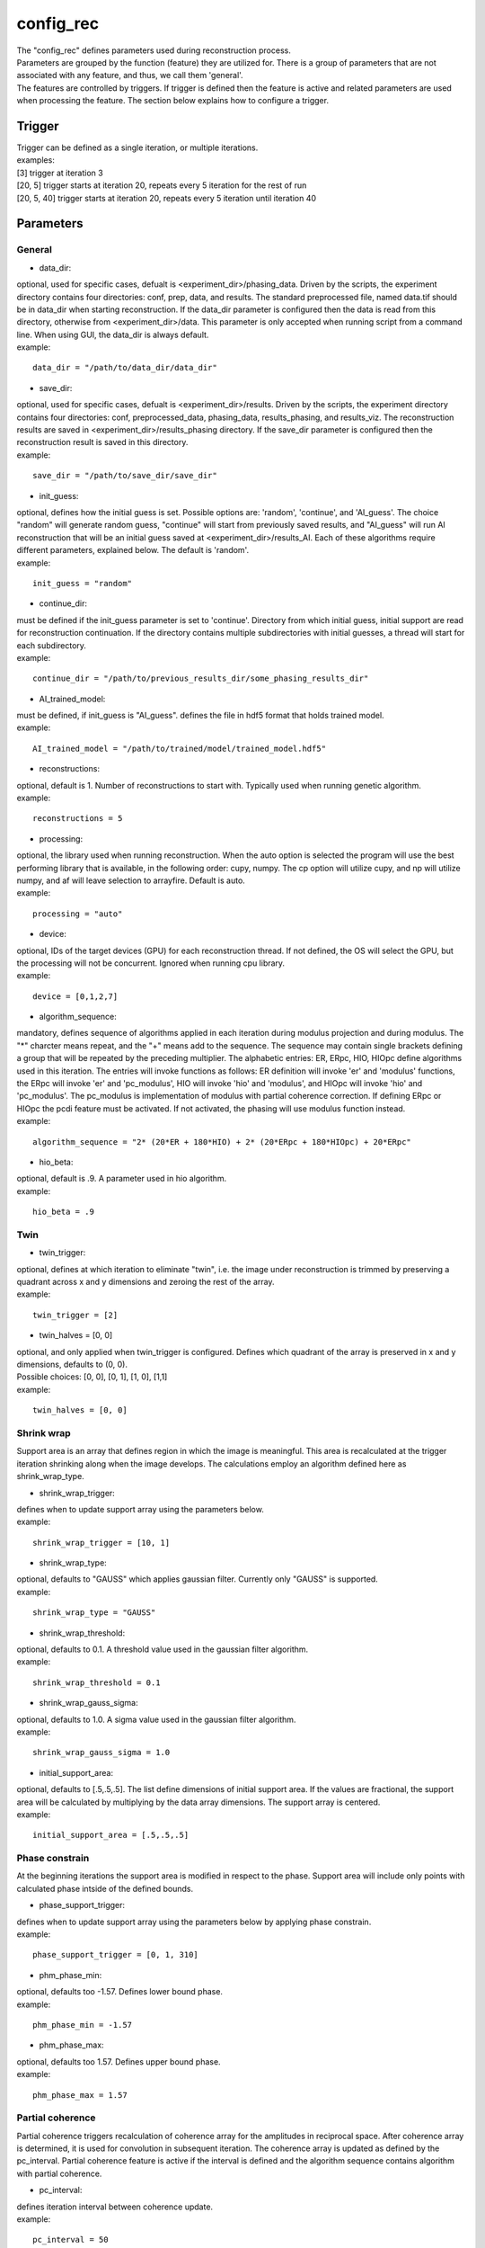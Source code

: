 .. _config_rec:

==========
config_rec
==========
| The "config_rec" defines parameters used during reconstruction process.
| Parameters are grouped by the function (feature) they are utilized for. There is a group of parameters that are not associated with any feature, and thus, we call them 'general'.
| The features are controlled by triggers. If trigger is defined then the feature is active and related parameters are used when processing the feature. The section below explains how to configure a trigger.

Trigger
=======
| Trigger can be defined as a single iteration, or multiple iterations.
| examples:
| [3] trigger at iteration 3
| [20, 5] trigger starts at iteration 20, repeats every 5 iteration for the rest of run
| [20, 5, 40] trigger starts at iteration 20, repeats every 5 iteration until iteration 40
  
Parameters
==========
General
+++++++
- data_dir:
| optional, used for specific cases, defualt is <experiment_dir>/phasing_data. Driven by the scripts, the experiment directory contains four directories: conf, prep, data, and results. The standard preprocessed file, named data.tif should be in data_dir when starting reconstruction. If the data_dir parameter is configured then the data is read from this directory, otherwise from <experiment_dir>/data. This parameter is only accepted when running script from a command line. When using GUI, the data_dir is always default.
| example:
::

    data_dir = "/path/to/data_dir/data_dir"

- save_dir:
| optional, used for specific cases, defualt is <experiment_dir>/results. Driven by the scripts, the experiment directory contains four directories: conf, preprocessed_data, phasing_data, results_phasing, and results_viz. The  reconstruction results are saved in <experiment_dir>/results_phasing directory. If the save_dir parameter is configured then the reconstruction result is saved in this directory.
| example:
::

    save_dir = "/path/to/save_dir/save_dir"

- init_guess:
| optional, defines how the initial guess is set. Possible options are: 'random', 'continue', and 'AI_guess'. The choice "random" will generate random guess, "continue" will start from previously saved results, and "AI_guess" will run AI reconstruction that will be an initial guess saved at <experiment_dir>/results_AI. Each of these algorithms require different parameters, explained below. The default is 'random'.
| example:
::

    init_guess = "random"

- continue_dir:
| must be defined if the init_guess parameter is set to 'continue'. Directory from which initial guess, initial support are read for reconstruction continuation. If the directory contains multiple subdirectories with initial guesses, a thread will start for each subdirectory.
| example:
::

    continue_dir = "/path/to/previous_results_dir/some_phasing_results_dir"

- AI_trained_model:
| must be defined, if init_guess is "AI_guess". defines the file in hdf5 format that holds trained model.
| example:
::

    AI_trained_model = "/path/to/trained/model/trained_model.hdf5"

- reconstructions:
| optional, default is 1. Number of reconstructions to start with. Typically used when running genetic algorithm.
| example:
::

    reconstructions = 5

- processing:
| optional, the library used when running reconstruction. When the auto option is selected the program will use the best performing library that is available, in the following order: cupy, numpy. The cp option will utilize cupy, and np will utilize numpy, and af will leave selection to arrayfire. Default is auto.
| example:
::

    processing = "auto"

- device:
| optional, IDs of the target devices (GPU) for each reconstruction thread. If not defined, the OS will select the GPU, but the processing will not be concurrent. Ignored when running cpu library.
| example:
::

    device = [0,1,2,7]

- algorithm_sequence:
| mandatory, defines sequence of algorithms applied in each iteration during modulus projection and during modulus. The "*" charcter means repeat, and the "+" means add to the sequence. The sequence may contain single brackets defining a group that will be repeated by the preceding multiplier. The alphabetic entries: ER, ERpc, HIO, HIOpc define algorithms used in this iteration. The entries will invoke functions as follows: ER definition will invoke 'er' and 'modulus' functions, the ERpc will invoke 'er' and 'pc_modulus', HIO will invoke 'hio' and 'modulus', and HIOpc will invoke 'hio' and 'pc_modulus'. The pc_modulus is implementation of modulus with partial coherence correction. If defining ERpc or HIOpc the pcdi feature must be activated. If not activated, the phasing will use modulus function instead.
| example:
::

    algorithm_sequence = "2* (20*ER + 180*HIO) + 2* (20*ERpc + 180*HIOpc) + 20*ERpc"

- hio_beta:
| optional, default is .9. A parameter used in hio algorithm.
| example:
::

    hio_beta = .9

Twin
++++

- twin_trigger:
| optional, defines at which iteration to eliminate "twin", i.e. the image under reconstruction is trimmed by preserving a quadrant across x and y dimensions and zeroing the rest of the array.
| example:
::

    twin_trigger = [2]

- twin_halves = [0, 0]
| optional, and only applied when twin_trigger is configured. Defines which quadrant of the array is preserved in x and y dimensions, defaults to (0, 0).
| Possible choices: [0, 0], [0, 1], [1, 0], [1,1]
| example:
::

    twin_halves = [0, 0]

Shrink wrap
+++++++++++
| Support area is an array that defines region in which the image is meaningful. This area is recalculated at the trigger iteration shrinking along when the image develops. The calculations employ an algorithm defined here as shrink_wrap_type.

- shrink_wrap_trigger:
| defines when to update support array using the parameters below.
| example:
::

    shrink_wrap_trigger = [10, 1]

- shrink_wrap_type:
| optional, defaults to "GAUSS" which applies gaussian filter. Currently only "GAUSS" is supported.
| example:
::

    shrink_wrap_type = "GAUSS"

- shrink_wrap_threshold:
| optional, defaults to 0.1. A threshold value used in the gaussian filter algorithm.
| example:
::

    shrink_wrap_threshold = 0.1

- shrink_wrap_gauss_sigma:
| optional, defaults to 1.0. A sigma value used in the gaussian filter algorithm.
| example:
::

    shrink_wrap_gauss_sigma = 1.0

- initial_support_area:
| optional, defaults to [.5,.5,.5]. The list define dimensions of initial support area. If the values are fractional, the support area will be calculated by multiplying by the data array dimensions. The support array is centered.
| example:
::

    initial_support_area = [.5,.5,.5]

Phase constrain
+++++++++++++++
| At the beginning iterations the support area is modified in respect to the phase. Support area will include only points with calculated phase intside of the defined bounds.

- phase_support_trigger:
| defines when to update support array using the parameters below by applying phase constrain.
| example:
::

    phase_support_trigger = [0, 1, 310]

- phm_phase_min:
| optional, defaults too -1.57. Defines lower bound phase.
| example:
::

    phm_phase_min = -1.57

- phm_phase_max:
| optional, defaults too 1.57. Defines upper bound phase.
| example:
::

    phm_phase_max = 1.57

Partial coherence
+++++++++++++++++
| Partial coherence triggers recalculation of coherence array for the amplitudes in reciprocal space. After coherence array is determined, it is used for convolution in subsequent iteration. The coherence array is updated as defined by the pc_interval. Partial coherence feature is active if the interval is defined and the algorithm sequence contains algorithm with partial coherence.

- pc_interval:
| defines iteration interval between coherence update.
| example:
::

    pc_interval = 50

- pc_type:
| mandatory, partial coherence algorithm. Currently "LUCY" is supported.
| example:
::

    pc_type = "LUCY"

- pc_LUCY_iterations:
| optional, defaults to 20. a number of iteration inside LUCY algorithm.
| example:
::

    pc_LUCY_iterations = 20

- pc_normalize:
| optional, defaults to True. Internal.
| example:
::

    pc_normalize = True

- pc_LUCY_kernel:
| mandatory, coherence array area. 
| example:
::

    pc_LUCY_kernel = [16, 16, 16]

Low resolution
++++++++++++++
| When this feature is activated the data is multiplied by Gaussian distribution magnifying the area with meaningful information and the sigma parameter used in calculation of support is modified gradually. The low resolution trigger is typically configured to be active at the beginning iterations and resume around the mid-run. Thus for the remaining iteration the data used in reconstruction is not modified.
- resolution_trigger:
| defines when to apply low resolution using the parameters below. Typically the last trigger is configured at half of total iterations.
| example:
::

    resolution_trigger = [0, 1, 320]

- lowpass_filter_sw_sigma_range:
| used when applying low resolution to replace support sigma at low resolution iterations. The sigmas are linespaced across the defined range for low resolution iterations. If only one number given, the last sigma will default to support_sigma.
| example:
::

    lowpass_filter_sw_sigma_range = [2.0]

- lowpass_filter_range:
| used when applying low resolution to calculate data gauss multiplier. The det values are linespaced for low resolution iterations from first value to last.  The multiplier array is a gauss distribution calculated with sigma of linespaced det across the low resolution iterations. If only one number is given, the last det will default to 1.
| example:
::

    lowpass_filter_range = [.7]

averaging
+++++++++
| When this feature is activated the amplitudes of the last several iterations are averaged.
- average_trigger:
| defines when to apply averaging. Negative start means it is offset from the last iteration
| example:
::

    average_trigger = [-65, 1]

progress
++++++++
- progress_trigger:
| defines when to print info on the console. The info includes current iteration and error
| example:
::

    progress_trigger = [0, 20]

GA
++
- ga_generations:
| optional, number of generations. When defined, and the number is greater than 1, the genetic algorithm (GA) is activated
| example:
::

    ga_generations = 3

- ga_metrics:
| optional, a list of metrics that should be used to rank the reconstruction results for subsequent generations. If not defined, or shorter than number of generations, the metric defaults to "chi".
| supported:
| - 'chi': the last error calculated as norm(rs_amplitudes - data)/norm(data)
|           The smallest 'chi' value is the best.
| - 'sharpness': sum(power(abs(image), 4))
|           The smallest 'sharpness' value is the best.
| - 'summed_phase':  angle(image) - sum(angle(image) * support) / sum(support)
|           where support is calculated with shrink wrap using hardcoded threshold=.2 and sigma=.5
|           The greatest 'summed_phase' value is the best.
| - 'area': sum(support)
|           where support is calculated with shrink wrap using hardcoded threshold=.2 and sigma=.5
|           The greatest 'area' value is the best.
| example:
::

    ga_metrics = ["chi", "sharpness", "area"]

- ga_breed_modes:
| optional, a list of breeding modes applied to breed consecutive generation. If not defined, or shorter that number of generations, the mode defaults to "sqrt_ab".
| Breeding starts with choosing alpha image. The rest of the images are crossed with alpha. Before the crossing, the image, called beta is aligned with alpha, and phases in both of the arrays are normalized to derive ph_alpha = angle(alpha), and ph_beta = angle(beta)
| supported:
| - 'sqrt_ab': sqrt(abs(alpha) * abs(beta)) * exp(0.5j * (ph_beta + ph_alpha))
| - 'dsqrt':  sqrt(abs(beta)) * exp(1j * ph_beta)
| - 'pixel_switch': where((cond > 0.5), beta, alpha); cond = random(shape(beta))
| - 'b_pa': abs(beta) * exp(1j * (ph_alpha))
| - '2ab_a_b': 2 * (beta * alpha) / (beta + alpha)
| - '2a_b_pa': (2 * abs(alpha) - abs(beta)) * exp(1j * ph_alpha)
| - 'sqrt_ab_pa': sqrt(abs(alpha) * abs(beta)) * exp(1j * ph_alpha)
| - 'sqrt_ab_recip': fftshift(ifft(fftshift(temp))), where temp is calculated below
|                      t1 = fftshift(fft(fftshift(beta)))
|                      t2 = fftshift(fft(fftshift(alpha)))
|                      temp = sqrt(abs(t1)*abs(t2))*exp(.5j*angle(t1))*exp(.5j*angle(t2))
| - 'max_ab': max(abs(alpha), abs(beta)) * exp(.5j * (ph_beta + ph_alpha))
| - 'max_ab_pa': max(abs(alpha), abs(beta)) * exp(1j * ph_alpha)
| - 'avg_ab': 0.5 * (alpha + beta)
| - 'avg_ab_pa: 0.5 * (abs(alpha) + abs(beta)) * exp(1j * (ph_alpha))
| example:
::

    ga_breed_modes = ["sqrt_ab", "dsqrt", "none"]

- ga_cullings:
| optional, defines how many worst samples to remove in a breeding phase for each generation. If not defined for the generation, the culling defaults to 0.
| example:
::

    ga_cullings = [2,1]

- ga_shrink_wrap_thresholds:
| optional, a list of threshold values for each generation. The support is recalculated with this threshold after breeding phase. Defaults to configured value of support_threshold. 
| example:
::

    ga_shrink_wrap_thresholds = [.15, .1]

- ga_shrink_wrap_gauss_sigmas:
| optional, a list of sigma values for each generation. The support is recalculated with this sigma after breeding phase. Defaults to configured value of support_sigma. 
| example:
::

    ga_shrink_wrap_gauss_sigmas = [1.1, 1.0]

- ga_lowpass_filter_sigmas:
| optional, a list of sigmas that will be used in subsequent generations to calculate Gauss distribution in the space defined by the size of the data and applied it to the data. In the example given below this feature will be used in first two generations.
| example:
::

    ga_lowpass_filter_sigmas = [2.0, 1.5]

- ga_gen_pc_start:
| optional, a number indicating at which generation the pcdi feature will start to be active. If not defined, and the pcdi feature is active, it will start at the first generation.
| example:
::

    ga_gen_pc_start = 3
